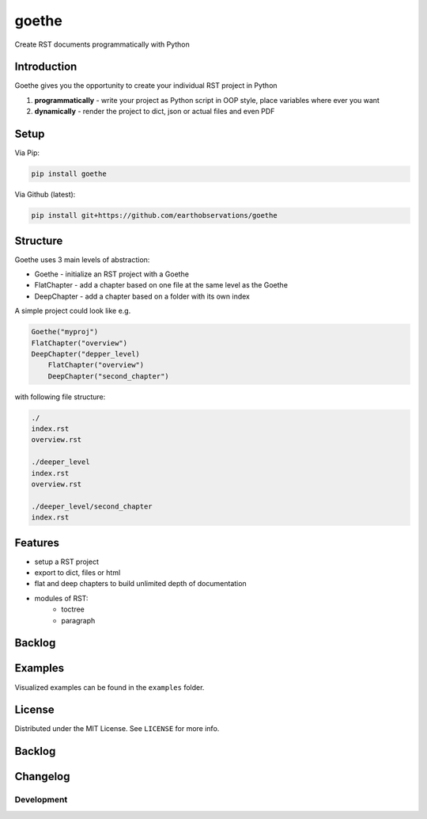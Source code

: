 goethe
######

Create RST documents programmatically with Python

Introduction
************

Goethe gives you the opportunity to create your individual RST project in Python

1. **programmatically** - write your project as Python script in OOP style, place variables where ever you want
2. **dynamically** - render the project to dict, json or actual files and even PDF

Setup
*****

Via Pip:

.. code-block:: bash

    pip install goethe

Via Github (latest):

.. code-block:: bash

    pip install git+https://github.com/earthobservations/goethe

Structure
*********

Goethe uses 3 main levels of abstraction:

- Goethe - initialize an RST project with a Goethe
- FlatChapter - add a chapter based on one file at the same level as the Goethe
- DeepChapter - add a chapter based on a folder with its own index

A simple project could look like e.g.

.. code-block:: python

    Goethe("myproj")
    FlatChapter("overview")
    DeepChapter("depper_level)
        FlatChapter("overview")
        DeepChapter("second_chapter")


with following file structure:

.. code-block:: python

    ./
    index.rst
    overview.rst

    ./deeper_level
    index.rst
    overview.rst

    ./deeper_level/second_chapter
    index.rst

Features
********

- setup a RST project
- export to dict, files or html
- flat and deep chapters to build unlimited depth of documentation
- modules of RST:
    - toctree
    - paragraph

Backlog
*******

Examples
********

Visualized examples can be found in the ``examples`` folder.

License
*******

Distributed under the MIT License. See ``LICENSE`` for more info.

Backlog
*******

Changelog
*********

Development
===========
